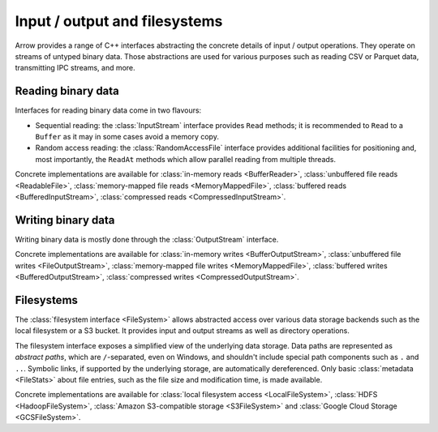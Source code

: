 .. Licensed to the Apache Software Foundation (ASF) under one
.. or more contributor license agreements.  See the NOTICE file
.. distributed with this work for additional information
.. regarding copyright ownership.  The ASF licenses this file
.. to you under the Apache License, Version 2.0 (the
.. "License"); you may not use this file except in compliance
.. with the License.  You may obtain a copy of the License at

..   http://www.apache.org/licenses/LICENSE-2.0

.. Unless required by applicable law or agreed to in writing,
.. software distributed under the License is distributed on an
.. "AS IS" BASIS, WITHOUT WARRANTIES OR CONDITIONS OF ANY
.. KIND, either express or implied.  See the License for the
.. specific language governing permissions and limitations
.. under the License.

.. default-domain:: cpp
.. highlight:: cpp
.. cpp:namespace:: arrow::io

==============================
Input / output and filesystems
==============================

Arrow provides a range of C++ interfaces abstracting the concrete details
of input / output operations.  They operate on streams of untyped binary data.
Those abstractions are used for various purposes such as reading CSV or
Parquet data, transmitting IPC streams, and more.

.. seealso::
   :doc:`API reference for input/output facilities <api/io>`.

Reading binary data
===================

Interfaces for reading binary data come in two flavours:

* Sequential reading: the :class:`InputStream` interface provides
  ``Read`` methods; it is recommended to ``Read`` to a ``Buffer`` as it
  may in some cases avoid a memory copy.

* Random access reading: the :class:`RandomAccessFile` interface
  provides additional facilities for positioning and, most importantly,
  the ``ReadAt`` methods which allow parallel reading from multiple threads.

Concrete implementations are available for :class:`in-memory reads <BufferReader>`,
:class:`unbuffered file reads <ReadableFile>`,
:class:`memory-mapped file reads <MemoryMappedFile>`,
:class:`buffered reads <BufferedInputStream>`,
:class:`compressed reads <CompressedInputStream>`.

Writing binary data
===================

Writing binary data is mostly done through the :class:`OutputStream`
interface.

Concrete implementations are available for :class:`in-memory writes <BufferOutputStream>`,
:class:`unbuffered file writes <FileOutputStream>`,
:class:`memory-mapped file writes <MemoryMappedFile>`,
:class:`buffered writes <BufferedOutputStream>`,
:class:`compressed writes <CompressedOutputStream>`.

.. cpp:namespace:: arrow::fs

Filesystems
===========

The :class:`filesystem interface <FileSystem>` allows abstracted access over
various data storage backends such as the local filesystem or a S3 bucket.
It provides input and output streams as well as directory operations.

The filesystem interface exposes a simplified view of the underlying data
storage.  Data paths are represented as *abstract paths*, which are
``/``-separated, even on Windows, and shouldn't include special path
components such as ``.`` and ``..``.  Symbolic links, if supported by the
underlying storage, are automatically dereferenced.  Only basic
:class:`metadata <FileStats>` about file entries, such as the file size
and modification time, is made available.

Concrete implementations are available for
:class:`local filesystem access <LocalFileSystem>`,
:class:`HDFS <HadoopFileSystem>`,
:class:`Amazon S3-compatible storage <S3FileSystem>` and
:class:`Google Cloud Storage <GCSFileSystem>`.
